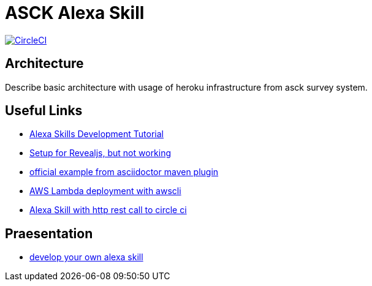 = ASCK Alexa Skill

image:https://circleci.com/gh/asck-team/asck-alexa-skill.svg["CircleCI", link="https://circleci.com/gh/asck-team/asck-alexa-skill"]

== Architecture

Describe basic architecture with usage of heroku infrastructure from asck survey system.

// TODO


== Useful Links

* https://www.youtube.com/watch?v=1cx_I0kARnU&list=PL2KJmkHeYQTNwlZqLh_ptZhSNZf93e8Sp&index=1[Alexa Skills Development Tutorial]
* https://github.com/schauder/talk-ddd-jdbc/blob/master/pom.xml[Setup for Revealjs, but not working]
* https://github.com/asciidoctor/asciidoctor-maven-examples/tree/master/asciidoc-to-revealjs-example[official example from asciidoctor maven plugin]
* https://spin.atomicobject.com/2017/01/25/alexa-aws-deployment/[AWS Lambda deployment with awscli]
* https://circleci.com/blog/community-project-alexa-skill/[Alexa Skill with http rest call to circle ci]

== Praesentation

* https://asck-team.github.io/asck-alexa-skill[develop your own alexa skill]
